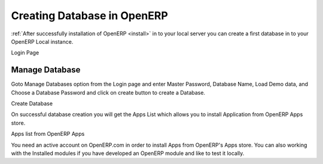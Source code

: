 .. _get-start-create-db:

Creating Database in OpenERP
============================
:ref:`After successfully installation of OpenERP <install>` in to your local server you can create a first database in to your OpenERP Local instance.

.. image:: images/login-page.png

Login Page

Manage Database
---------------
Goto Manage Databases option from the Login page and enter Master Password, Database Name,  Load Demo data, and Choose a Database Password and click on create button to create a Database.

.. image:: images/create-db.png

Create Database

On successful database creation you will get the Apps List which allows you to install Application from OpenERP Apps store.

.. image:: images/apps-list.png

Apps list from OpenERP Apps

You need an active account on OpenERP.com in order to install Apps from OpenERP's Apps store. You can also working with the Installed modules if you have developed an OpenERP module and like to test it locally.